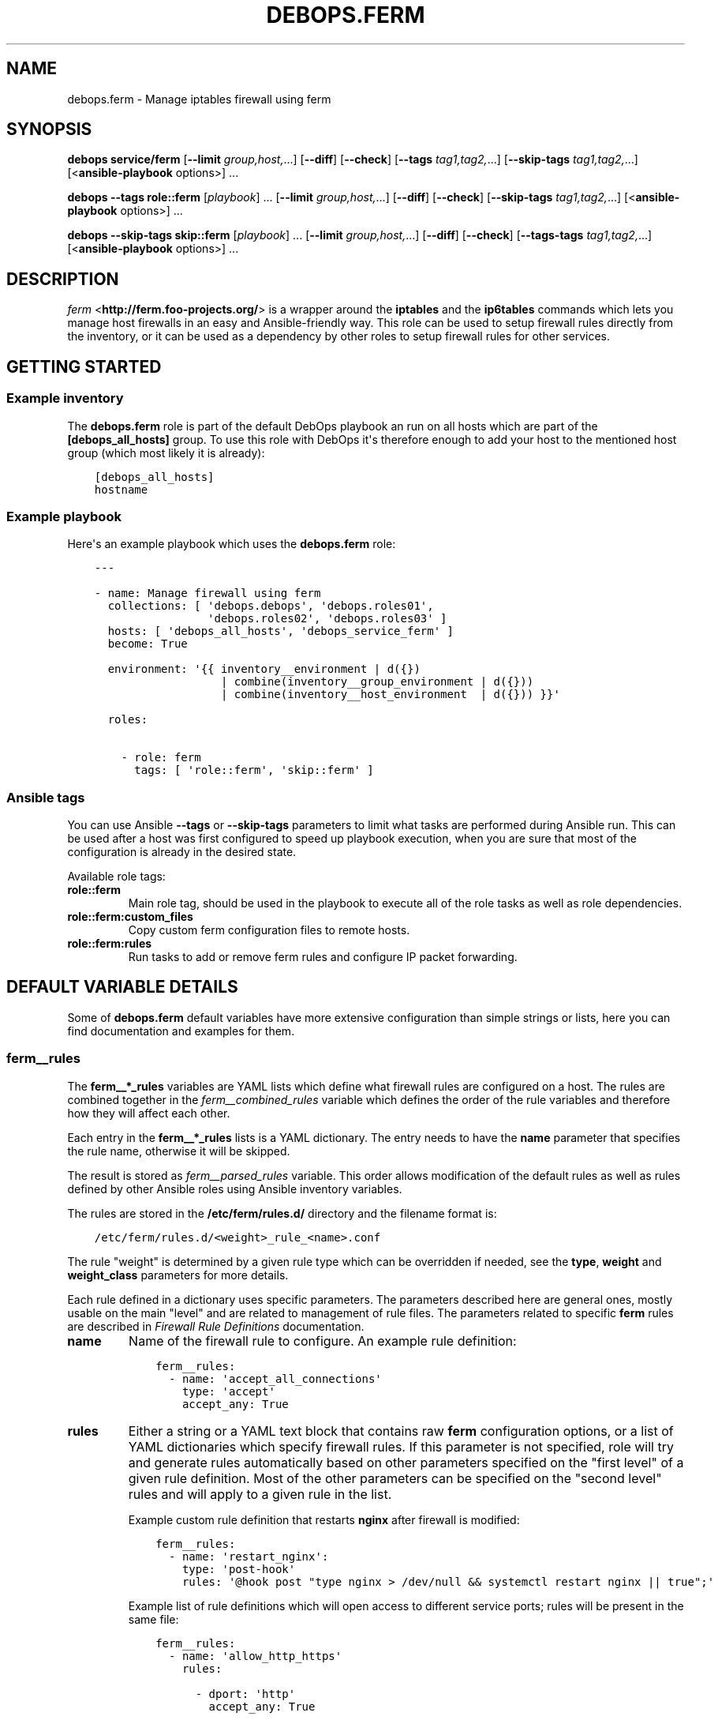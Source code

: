 .\" Man page generated from reStructuredText.
.
.
.nr rst2man-indent-level 0
.
.de1 rstReportMargin
\\$1 \\n[an-margin]
level \\n[rst2man-indent-level]
level margin: \\n[rst2man-indent\\n[rst2man-indent-level]]
-
\\n[rst2man-indent0]
\\n[rst2man-indent1]
\\n[rst2man-indent2]
..
.de1 INDENT
.\" .rstReportMargin pre:
. RS \\$1
. nr rst2man-indent\\n[rst2man-indent-level] \\n[an-margin]
. nr rst2man-indent-level +1
.\" .rstReportMargin post:
..
.de UNINDENT
. RE
.\" indent \\n[an-margin]
.\" old: \\n[rst2man-indent\\n[rst2man-indent-level]]
.nr rst2man-indent-level -1
.\" new: \\n[rst2man-indent\\n[rst2man-indent-level]]
.in \\n[rst2man-indent\\n[rst2man-indent-level]]u
..
.TH "DEBOPS.FERM" "5" "Nov 29, 2023" "v2.2.11" "DebOps"
.SH NAME
debops.ferm \- Manage iptables firewall using ferm
.SH SYNOPSIS
.sp
\fBdebops service/ferm\fP [\fB\-\-limit\fP \fIgroup,host,\fP\&...] [\fB\-\-diff\fP] [\fB\-\-check\fP] [\fB\-\-tags\fP \fItag1,tag2,\fP\&...] [\fB\-\-skip\-tags\fP \fItag1,tag2,\fP\&...] [<\fBansible\-playbook\fP options>] ...
.sp
\fBdebops\fP \fB\-\-tags\fP \fBrole::ferm\fP [\fIplaybook\fP] ... [\fB\-\-limit\fP \fIgroup,host,\fP\&...] [\fB\-\-diff\fP] [\fB\-\-check\fP] [\fB\-\-skip\-tags\fP \fItag1,tag2,\fP\&...] [<\fBansible\-playbook\fP options>] ...
.sp
\fBdebops\fP \fB\-\-skip\-tags\fP \fBskip::ferm\fP [\fIplaybook\fP] ... [\fB\-\-limit\fP \fIgroup,host,\fP\&...] [\fB\-\-diff\fP] [\fB\-\-check\fP] [\fB\-\-tags\-tags\fP \fItag1,tag2,\fP\&...] [<\fBansible\-playbook\fP options>] ...
.SH DESCRIPTION
.sp
\fI\%ferm\fP <\fBhttp://ferm.foo-projects.org/\fP> is a wrapper around the \fBiptables\fP and the \fBip6tables\fP commands which lets
you manage host firewalls in an easy and Ansible\-friendly way. This role can
be used to setup firewall rules directly from the inventory, or it can be used
as a dependency by other roles to setup firewall rules for other services.
.SH GETTING STARTED
.SS Example inventory
.sp
The \fBdebops.ferm\fP role is part of the default DebOps playbook an run on
all hosts which are part of the \fB[debops_all_hosts]\fP group. To use this
role with DebOps it\(aqs therefore enough to add your host to the mentioned
host group (which most likely it is already):
.INDENT 0.0
.INDENT 3.5
.sp
.nf
.ft C
[debops_all_hosts]
hostname
.ft P
.fi
.UNINDENT
.UNINDENT
.SS Example playbook
.sp
Here\(aqs an example playbook which uses the \fBdebops.ferm\fP role:
.INDENT 0.0
.INDENT 3.5
.sp
.nf
.ft C
\-\-\-

\- name: Manage firewall using ferm
  collections: [ \(aqdebops.debops\(aq, \(aqdebops.roles01\(aq,
                 \(aqdebops.roles02\(aq, \(aqdebops.roles03\(aq ]
  hosts: [ \(aqdebops_all_hosts\(aq, \(aqdebops_service_ferm\(aq ]
  become: True

  environment: \(aq{{ inventory__environment | d({})
                   | combine(inventory__group_environment | d({}))
                   | combine(inventory__host_environment  | d({})) }}\(aq

  roles:

    \- role: ferm
      tags: [ \(aqrole::ferm\(aq, \(aqskip::ferm\(aq ]

.ft P
.fi
.UNINDENT
.UNINDENT
.SS Ansible tags
.sp
You can use Ansible \fB\-\-tags\fP or \fB\-\-skip\-tags\fP parameters to limit what
tasks are performed during Ansible run. This can be used after a host was first
configured to speed up playbook execution, when you are sure that most of the
configuration is already in the desired state.
.sp
Available role tags:
.INDENT 0.0
.TP
.B \fBrole::ferm\fP
Main role tag, should be used in the playbook to execute all of the role
tasks as well as role dependencies.
.TP
.B \fBrole::ferm:custom_files\fP
Copy custom ferm configuration files to remote hosts.
.TP
.B \fBrole::ferm:rules\fP
Run tasks to add or remove ferm rules and configure IP packet forwarding.
.UNINDENT
.SH DEFAULT VARIABLE DETAILS
.sp
Some of \fBdebops.ferm\fP default variables have more extensive configuration
than simple strings or lists, here you can find documentation and examples for
them.
.SS ferm__rules
.sp
The \fBferm__*_rules\fP variables are YAML lists which define what
firewall rules are configured on a host. The rules are combined together in the
\fI\%ferm__combined_rules\fP variable which defines the order of the rule
variables and therefore how they will affect each other.
.sp
Each entry in the \fBferm__*_rules\fP lists is a YAML dictionary. The entry needs
to have the \fBname\fP parameter that specifies the rule name, otherwise it will
be skipped.
.sp
The result is stored as \fI\%ferm__parsed_rules\fP variable. This order
allows modification of the default rules as well as rules defined by other
Ansible roles using Ansible inventory variables.
.sp
The rules are stored in the \fB/etc/ferm/rules.d/\fP directory and
the filename format is:
.INDENT 0.0
.INDENT 3.5
.sp
.nf
.ft C
/etc/ferm/rules.d/<weight>_rule_<name>.conf
.ft P
.fi
.UNINDENT
.UNINDENT
.sp
The rule \(dqweight\(dq is determined by a given rule type which can be overridden if
needed, see the \fBtype\fP, \fBweight\fP and \fBweight_class\fP parameters for more
details.
.sp
Each rule defined in a dictionary uses specific parameters. The parameters
described here are general ones, mostly usable on the main \(dqlevel\(dq and are
related to management of rule files. The parameters related to specific
\fBferm\fP rules are described in \fI\%Firewall Rule Definitions\fP
documentation.
.INDENT 0.0
.TP
.B \fBname\fP
Name of the firewall rule to configure. An example rule definition:
.INDENT 7.0
.INDENT 3.5
.sp
.nf
.ft C
ferm__rules:
  \- name: \(aqaccept_all_connections\(aq
    type: \(aqaccept\(aq
    accept_any: True
.ft P
.fi
.UNINDENT
.UNINDENT
.TP
.B \fBrules\fP
Either a string or a YAML text block that contains raw \fBferm\fP
configuration options, or a list of YAML dictionaries which specify firewall
rules. If this parameter is not specified, role will try and generate rules
automatically based on other parameters specified on the \(dqfirst level\(dq of
a given rule definition. Most of the other parameters can be specified on the
\(dqsecond level\(dq rules and will apply to a given rule in the list.
.sp
Example custom rule definition that restarts \fBnginx\fP after firewall
is modified:
.INDENT 7.0
.INDENT 3.5
.sp
.nf
.ft C
ferm__rules:
  \- name: \(aqrestart_nginx\(aq:
    type: \(aqpost\-hook\(aq
    rules: \(aq@hook post \(dqtype nginx > /dev/null && systemctl restart nginx || true\(dq;\(aq
.ft P
.fi
.UNINDENT
.UNINDENT
.sp
Example list of rule definitions which will open access to different service
ports; rules will be present in the same file:
.INDENT 7.0
.INDENT 3.5
.sp
.nf
.ft C
ferm__rules:
  \- name: \(aqallow_http_https\(aq
    rules:

      \- dport: \(aqhttp\(aq
        accept_any: True

      \- dport: \(aqhttps\(aq
        accept_any: True
.ft P
.fi
.UNINDENT
.UNINDENT
.TP
.B \fBrule_state\fP
Optional. Specify the state of the firewall rule file, or one of the
rules included in that file. Supported states:
.INDENT 7.0
.IP \(bu 2
\fBpresent\fP: default. The rule file will be created if it doesn\(aqt exist,
a rule will be present in the file.
.IP \(bu 2
\fBabsent\fP: The rule file will be removed, a rule in the file will not be
generated.
.IP \(bu 2
\fBignore\fP: the role will not change the current state of the configuration
file. This value does not have an effect on the rules inside the file.
.UNINDENT
.TP
.B \fBcomment\fP
Optional. Add a comment in the rule configuration file, either as a string or
as a YAML text block.
.TP
.B \fBtemplate\fP
Optional. Name of the template to use to generate the firewall rule file.
Currently only one template is available, \fBrule\fP so this option is not
useful yet.
.TP
.B \fBtype\fP
Optional. Specify the rule type as a name, for example \fBaccept\fP or
\fBreject\fP\&. Different rule types can use different rule parameters, the rule
type also affects the \(dqweight\(dq used to order the configuration files. Weight
of the different rules is specified in the \fI\%ferm__default_weight_map\fP
variable and can be overridden using the \fI\%ferm__weight_map\fP variable.
.sp
List of known rule types can be found in the \fI\%Firewall Rule Definitions\fP
documentation.
.TP
.B \fBweight_class\fP
Optional. Override the rule type with another type, to change the sort order
of the configuration files. This parameter does not affect the
\fBferm\fP configuration template, only the resulting filename.
.TP
.B \fBweight\fP
Optional. Additional positive or negative number (for example \fB2\fP or
\fB\-2\fP) which will be added to the rule weight affecting the file sorting
order.
.UNINDENT
.SS ferm_input_list
.sp
This is a set of legacy \fBdebops.ferm\fP variables, kept to allow older roles to
be usable with new variables. You should use the \fBferm__*_rules\fP variables
instead in new configuration, the legacy variables will be removed at some
point.
.sp
List of ferm INPUT rules that should be present or absent in the firewall rule
set. The same format is also used for \fI\%ferm_input_group_list\fP,
\fI\%ferm_input_host_list\fP and \fI\%ferm_input_dependent_list\fP\&. Each rule is
defined as a YAML dict with the following keys:
.INDENT 0.0
.TP
.B \fBtype\fP
Name of template file to use, required. Format: \fB<type>.conf.j2\fP
.TP
.B \fBdport\fP
List of destination ports to manage, required.
.TP
.B \fBname\fP
Optional. Custom name used in the generated rule filename
.TP
.B \fBweight\fP
Optional. Helps with file sorting in rule directory
.TP
.B \fBfilename\fP
Optional. Custom filename instead of a generated one
.TP
.B \fBrule_state\fP
Optional. State of the rule. Defaults to \fBpresent\fP\&. Possible values:
\fBpresent\fP or \fBabsent\fP
.UNINDENT
.sp
Depending on the chosen type, many additional variables are supported. Please
check the template files located in the \fBtemplates/etc/ferm/ferm.d\fP
directory.
.SH FIREWALL RULE DEFINITIONS
.sp
Firewall configuration in \fBdebops.ferm\fP is done through a flexible
definition of rules. There are a number of variables which are used to
reference a set of default rules and can be extended by user defined
rules. Here a description of the involved configurations should be given
so that everyone can customize the ruleset according to individual
requirements.
.SS Default rules
.sp
By default \fBdebops.ferm\fP configures a number of rules as soon as a
host is part of the \fB[debops_all_hosts]\fP Ansible host group. The rules
created by default are defined in \fBdefaults/main.yml\fP and activated by
being listed in \fI\%ferm__default_rules\fP\&. They consist of basic rules for
setting the \fBiptables\fP default policies, restricting extensive connection
attempts, logging and more.
.sp
In case a firewall is not required or preferred this behaviour can be
disabled by setting \fI\%ferm__enabled\fP to \fBFalse\fP in the inventory.
.SS Custom rules
.sp
A custom rule can be enabled by adding a rule definition to one of the
predefined rule lists (\fI\%ferm__rules\fP, \fI\%ferm__group_rules\fP,
\fI\%ferm__host_rules\fP or \fI\%ferm__dependent_rules\fP) in the Ansible
inventory. Each rule has to be defined as a YAML dict using some of
the following keys:
.INDENT 0.0
.TP
.B \fBdomain\fP
Optional. \fBiptables\fP domain used for the firewall rule. Possible values:
\fBip\fP, \fBip6\fP\&. Defaults to \fI\%ferm__domains\fP\&.
.TP
.B \fBtable\fP
Optional. \fBiptables\fP table to which the rule is added or from which it
is removed. Defaults to \fBfilter\fP\&.
.TP
.B \fBchain\fP
Optional. \fBiptables\fP chain to which the rule is added or from which it
is removed. Defaults to \fBINPUT\fP\&.
.TP
.B \fBby_role\fP
Optional. Name of the Ansible role in the format \fBROLE_OWNER.ROLE_NAME\fP
which is responsable for the rule. This will be included as a comment in the
generated rule file.
.UNINDENT
.sp
Depending on the chosen type, many additional variables are supported.
Please check the individual rule type description below.
.SS Rule types
.sp
There exist a number of predefined rule types for generating firewall rules
through \fBferm\fP\&. Following a list of the available rule types which can
be used to create custom rules.
.SS The \(aqaccept\(aq type
.sp
This rule type can be used to create rules that match interfaces, ports, remote
IP addresses/subnets and can accept the packets, reject, or redirect to
a different chain. The following type\-specific YAML keys are supported:
.INDENT 0.0
.TP
.B \fBaccept_any\fP
Optional. Match all source addresses by default. Possible values: \fBTrue\fP
or \fBFalse\fP\&. Defaults to \fBTrue\fP\&. If this option is set to \fBFalse\fP and
\fBitem.target\fP is set to \fBREJECT\fP all traffic is blocked by default.
As soon as \fBitem.saddr\fP is not empty, this configuration doesn\(aqt matter
anymore.
.TP
.B \fBdaddr\fP
Optional. List of destination IP addresses or networks to which the
rule is applied.
.TP
.B \fBdport\fP
Optional. List of destination ports to which the rule is applied.
.TP
.B \fBinclude\fP
Optional. Custom \fBferm\fP configuration file to include.
See \fI\%ferm include\fP <\fBhttp://ferm.foo-projects.org/download/2.1/ferm.html#includes\fP> for more details.
.TP
.B \fBinterface\fP
Optional. List of network interfaces for incoming packets to which the
rule is applied.
.TP
.B \fBinterface_present\fP
Optional. Same as \fBitem.interface\fP but first check if specified network
interfaces exists before adding the firewall rules.
.TP
.B \fBmultiport\fP
Optional. Use \fBiptables multiport\fP extension. Possible values: \fBTrue\fP
or \fBFalse\fP\&. Defaults to \fBFalse\fP\&.
.TP
.B \fBouterface\fP
Optional. List of network interfaces for outgoing packets to which the
rule is applied.
.TP
.B \fBouterface_present\fP
Optional. Same as \fBitem.outerface\fP but first check if specified network
interface exists before adding the firewall rule.
.TP
.B \fBprotocol\fP
Optional. Network protocol to which the rule is applied.
.TP
.B \fBprotocol_syn\fP
Optional. Match TCP packet with only the SYN flag set. Possible values
\fBTrue\fP or \fBFalse\fP\&. If set to \fBFalse\fP it will match all other packets
except the ones with only the SYN flag set. Defaults to unset.
.TP
.B \fBrealgoto\fP
Optional. After packet match jump to custom chain. See \fI\%ferm realgoto\fP <\fBhttp://ferm.foo-projects.org/download/2.1/ferm.html#realgoto_custom_chain_name\fP> for
more details.
.TP
.B \fBreject_with\fP
Optional. Define reject message being sent when the rule \fBitem.target\fP is
set to \fBREJECT\fP\&. Defaults to \fBicmp\-admin\-prohibited\fP\&.
.TP
.B \fBsaddr\fP
Optional. List of source IP addresses or networks to which this rule is
applied.
.TP
.B \fBsport\fP
Optional. List of source ports to which the rule is applied.
.TP
.B \fBstate\fP
Optional. Connection state which should be matched. Possible values:
\fBINVALID\fP, \fBESTABLISHED\fP, \fBNEW\fP, \fBRELATED\fP, \fBUNTRACKED\fP or
comma\-separated combination thereof.
.TP
.B \fBsubchain\fP
Optional. Subchain name. If more than 3 addresses are listed in
\fBtarget.saddr\fP move resulting \fBiptables\fP rules into a separate subchain
with the given name. See \fI\%ferm subchain\fP <\fBhttp://ferm.foo-projects.org/download/2.1/ferm.html#_subchain\fP> for more details.
.TP
.B \fBtarget\fP
Optional. \fBiptables\fP jump target. Possible values: \fBACCEPT\fP, \fBDROP\fP,
\fBREJECT\fP, \fBRETURN\fP, \fBNOP\fP or a custom target. Defaults to \fBACCEPT\fP\&.
.UNINDENT
.SS The \(aqansible_controller\(aq type
.sp
Similar to the \fBaccept\fP type but defaults to the SSH target port and sets the
source address to the host running Ansible if not overwritten through the
\fBitem.ansible_controllers\fP key. The following type\-specific YAML keys are
supported:
.INDENT 0.0
.TP
.B \fBansible_controllers\fP
Optional. List of source IP address which are added to \fBitem.saddr\fP\&.
Overwrites auto\-detection of the Ansible controller address.
.TP
.B \fBdaddr\fP
Optional. List of destination IP addresses or networks to which the rule
is applied.
.TP
.B \fBdport\fP
Optional. List of destination ports to which the rule is applied. Defaults
to \fBssh\fP\&.
.TP
.B \fBinclude\fP
Optional. Custom ferm configuration file to include. See \fI\%ferm include\fP <\fBhttp://ferm.foo-projects.org/download/2.1/ferm.html#includes\fP>
for more details.
.TP
.B \fBinterface\fP
Optional. List of network interfaces for incoming packets to which the
rule is applied.
.TP
.B \fBmultiport\fP
Optional. Use \fI\%iptables multiport\fP <\fBhttp://ipset.netfilter.org/iptables-extensions.man.html#lbBM\fP> extension. Possible values: \fBTrue\fP
or \fBFalse\fP\&. Defaults to \fBFalse\fP\&.
.TP
.B \fBouterface\fP
Optional. List of network interfaces for outgoing packets to which the
rule is applied.
.TP
.B \fBprotocol\fP
Optional. Network protocol to which the rule is applied. Defaults to \fBtcp\fP\&.
.TP
.B \fBprotocol_syn\fP
Optional. Match TCP packet with only the SYN flag set. Possible values
\fBTrue\fP or \fBFalse\fP\&. If set to \fBFalse\fP it will match all other packets
except the ones with only the SYN flag set. Defaults to unset.
.TP
.B \fBrealgoto\fP
Optional. After packet match jump to custom chain. See \fI\%ferm realgoto\fP <\fBhttp://ferm.foo-projects.org/download/2.1/ferm.html#realgoto_custom_chain_name\fP> for
more details.
.TP
.B \fBreject_with\fP
Optional. Define reject message being sent when the rule \fBitem.target\fP is
set to \fBREJECT\fP\&. Defaults to \fBicmp\-admin\-prohibited\fP\&.
.TP
.B \fBsaddr\fP
Optional. List of source IP addresses or networks to which this rule is
applied.
.TP
.B \fBsport\fP
Optional. List of source ports to which the rule is applied.
.TP
.B \fBstate\fP
Optional. Connection state which should be matched. Possible values:
\fBINVALID\fP, \fBESTABLISHED\fP, \fBNEW\fP, \fBRELATED\fP, \fBUNTRACKED\fP or
comma\-separated combination thereof.
.TP
.B \fBsubchain\fP
Optional. Subchain name. If more than 3 addresses are listed in
\fBtarget.saddr\fP move resulting \fBiptables\fP rules into a separate subchain
with the given name. See \fI\%ferm subchain\fP <\fBhttp://ferm.foo-projects.org/download/2.1/ferm.html#_subchain\fP> for more details.
.TP
.B \fBtarget\fP
Optional. \fBiptables\fP jump target. Possible values: \fBACCEPT\fP, \fBDROP\fP,
\fBREJECT\fP, \fBRETURN\fP, \fBNOP\fP or a custom target. Defaults to \fBACCEPT\fP\&.
.UNINDENT
.SS The \(aqconnection_tracking\(aq type
.sp
This type is used to enable connection tracking using the \fI\%iptables conntrack\fP <\fBhttp://ipset.netfilter.org/iptables-extensions.man.html#lbAO\fP>
or \fI\%iptables state\fP <\fBhttp://ipset.netfilter.org/iptables-extensions.man.html#lbCC\fP> extension. The following type\-specific YAML keys are
supported:
.INDENT 0.0
.TP
.B \fBtracking_active_target\fP
Optional. \fBiptables\fP jump target for valid connections. Defaults to
\fBACCEPT\fP\&.
.TP
.B \fBtracking_invalid_target\fP
Optional. \fBiptables\fP jump target for invalid connections. Defaults to
\fBDROP\fP\&.
.TP
.B \fBtracking_module\fP
Optional. \fBiptables\fP module used for connection tracking. Possible values:
\fBstate\fP or \fBconntrack\fP\&. Defaults to \fBconntrack\fP\&.
.TP
.B \fBinterface\fP
Optional. List of network interfaces for incoming packets to which the rule
is applied.
.TP
.B \fBouterface\fP
Optional. List of network interfaces for outgoing packets to which the rule
is applied.
.TP
.B \fBinterface_not\fP
Optional. List of network interfaces for incoming packets which are excluded
from the rule.
.TP
.B \fBouterface_not\fP
Optional. List of network interfaces for outgoing packets which are excluded
from the rule.
.UNINDENT
.SS The \(aqcustom\(aq type
.sp
The type used to define custom \fBferm\fP rules. The following additional
YAML keys are supported:
.INDENT 0.0
.TP
.B \fBrules\fP
ferm rule definition, required.
.TP
.B \fBby_role\fP
Optional. Add comment to generated ferm rule definition file that rule is
defined in the given Ansible role.
.UNINDENT
.sp
This template is used among others in a \fI\%debops.libvirtd\fP custom ferm rule.
.SS The \(aqdefault_policy\(aq type
.sp
This type is used to define \fBiptables\fP default policies. The following
type\-specific YAML keys are supported:
.INDENT 0.0
.TP
.B \fBpolicy\fP
\fBiptables\fP chain policy, required.
.UNINDENT
.SS The \(aqdmz\(aq type
.sp
This type can be used to enable connection forwarding to another host. If
\fBitem.port\fP is not specified, all traffic is forwarded. The following
type\-specific YAML keys are supported:
.INDENT 0.0
.TP
.B \fBmultiport\fP
Optional. Use \fI\%iptables multiport\fP <\fBhttp://ipset.netfilter.org/iptables-extensions.man.html#lbBM\fP> extension. Possible values: \fBTrue\fP
or \fBFalse\fP\&. Defaults to \fBFalse\fP\&.
.TP
.B \fBinterface\fP
Optional. List of public network interfaces which accept connections.
At least one of \fBinterface\fP or \fBpublic_ip\fP is required.
.TP
.B \fBpublic_ip\fP
Optional. IPv4 address on the public network which accepts connections.
At least one of \fBinterface\fP or \fBpublic_ip\fP is required. Only 1 IP address
should be used at a time.
.TP
.B \fBprivate_ip\fP
IPv4 address of the host on the internal network, required. Only 1 IP address
should be used at a time.
.TP
.B \fBprotocol(s)\fP
Optional. List of protocols to forward. Defaults to \fBtcp\fP\&.
.TP
.B \fBport(s)\fP
Optional. List of ports to forward.
.TP
.B \fBdport\fP
Optional. Destination port to forward to. Only needs to be specified if
internal destination port is different from the original destination port.
.TP
.B \fBsnat_ip\fP
Optional. IP address for source address translation. If set the source IP is
rewritten to this address. This is typically the IP address of the firewall
host on the internal network. This is useful if traffic from the \fBprivate_ip\fP
would otherwise not be routed back to the firewall host.
.UNINDENT
.SS The \(aqhashlimit\(aq type
.sp
This type is used to define rate limit rules using the \fI\%iptables hashlimit\fP <\fBhttp://ipset.netfilter.org/iptables-extensions.man.html#lbAY\fP>
extension. The following type\-specific YAML keys are supported:
.INDENT 0.0
.TP
.B \fBdaddr\fP
Optional. List of destination IP addresses or networks to which the
rule is applied.
.TP
.B \fBdport\fP
Optional. List of destination ports to which the rule is applied.
.TP
.B \fBhashlimit_burst\fP
Optional. Number of packets to match within the expiration time. Defaults
to \fB5\fP\&.
.TP
.B \fBhashlimit_expire\fP
Optional. Expiration time of hash entries in seconds. Defaults to \fB1.8\fP\&.
.TP
.B \fBhashlimit_target\fP
Optional. Jump target used when packet matches the \fBhashlimit\fP rule which
means that the rate limit is not reached yet. Defaults to \fBRETURN\fP\&.
.TP
.B \fBhashlimit_mode\fP
Optional. Options to take into consideration when associating packet
streams. Possible values: \fBsrcip\fP, \fBsrcport\fP, \fBdstip\fP, \fBdstport\fP
or a comma\-separated list thereof. Defaults to \fBsrcip\fP\&.
.TP
.B \fBinterface\fP
Optional. List of network interfaces for incoming packets to which the
rule is applied.
.TP
.B \fBinterface_present\fP
Optional. Same as \fBitem.interface\fP but first check if specified network
interfaces exists before adding the firewall rules.
.TP
.B \fBouterface\fP
Optional. List of network interfaces for outgoing packets to which the
rule is applied.
.TP
.B \fBouterface_present\fP
Optional. Same as \fBitem.outerface\fP but first check if specified network
interface exists before adding the firewall rule.
.TP
.B \fBinclude\fP
Optional. Custom ferm configuration file to include. See \fI\%ferm include\fP <\fBhttp://ferm.foo-projects.org/download/2.1/ferm.html#includes\fP> for
more details.
.TP
.B \fBlog\fP
Optional. Write rate limit hits to syslog. Possible values: \fBTrue\fP and
\fBFalse\fP\&. Defaults to \fBTrue\fP\&.
.TP
.B \fBprotocol\fP
Optional. Network protocol to which the rule is applied.
.TP
.B \fBprotocol_syn\fP
Optional. Match TCP packet with only the SYN flag set. Possible values
\fBTrue\fP or \fBFalse\fP\&. If set to \fBFalse\fP it will match all other packets
except the ones with only the SYN flag set. Defaults to unset.
.TP
.B \fBreject_with\fP
Optional. Define reject message being sent when the rule \fBitem.target\fP is
set to \fBREJECT\fP\&. Defaults to \fBicmp\-admin\-prohibited\fP\&.
.TP
.B \fBstate\fP
Optional. Connection state which should be matched. Possible values:
\fBINVALID\fP, \fBESTABLISHED\fP, \fBNEW\fP, \fBRELATED\fP, \fBUNTRACKED\fP or
comma\-separated combination thereof.
.TP
.B \fBsubchain\fP
Optional. Subchain name. Move resulting \fBiptables\fP rules into a
separate subchain with the given name. See \fI\%ferm subchain\fP <\fBhttp://ferm.foo-projects.org/download/2.1/ferm.html#_subchain\fP> for more
details.
.TP
.B \fBtarget\fP
Optional. \fBiptables\fP jump target in case the rate limit is reached.
Defaults to \fBREJECT\fP\&.
.UNINDENT
.SS The \(aqinclude\(aq type
.sp
This type can be used to include custom \fBferm\fP configuration files.
The following type\-specific YAML keys are supported:
.INDENT 0.0
.TP
.B \fBinclude\fP
Optional. Custom ferm configuration file to include. See
\fI\%ferm include\fP <\fBhttp://ferm.foo-projects.org/download/2.1/ferm.html#includes\fP> for more details.
.UNINDENT
.SS The \(aqlog\(aq type
.sp
This type can be used to specify logging rules using the \fI\%iptables log\fP <\fBhttp://ipset.netfilter.org/iptables-extensions.man.html#lbDD\fP>
extension. The following type\-specific YAML keys are supported:
.INDENT 0.0
.TP
.B \fBinclude\fP
Optional. Custom \fBferm\fP configuration file to include. See
\fI\%ferm include\fP <\fBhttp://ferm.foo-projects.org/download/2.1/ferm.html#includes\fP> for more details.
.TP
.B \fBlog_burst\fP
Optional. Burst limit of packets being logged. Defaults to
\fI\%ferm__log_burst\fP\&.
.TP
.B \fBlog_ip_options\fP
Optional. Log IP options of packet. Possible values: \fBTrue\fP or \fBFalse\fP\&.
Defaults to \fBTrue\fP\&.
.TP
.B \fBlog_level\fP
Optional. Log level for firewall messages. Possible values are: \fBemerg\fP,
\fBalert\fP, \fBcrit\fP, \fBerror\fP, \fBwarning\fP, \fBnotice\fP, \fBinfo\fP or
\fBdebug\fP\&. Defaults to \fBwarning\fP\&.
.TP
.B \fBlog_limit\fP
Optional. Rate limit of packets being logged. Defaults to
\fI\%ferm__log_limit\fP\&.
.TP
.B \fBlog_prefix\fP
Optional. Prefix (up to 29 characters) for firewall log messages. Defaults
to \fBiptables\-log:\fP
.TP
.B \fBlog_target\fP
Optional. Select how \fBiptables\fP performs logging. Possible values:
\fBLOG\fP, \fBULOG\fP, \fBNFLOG\fP\&. Defaults to \fBLOG\fP\&.
.TP
.B \fBlog_tcp_options\fP
Optional. Log TCP options of packet. Possible values: \fBTrue\fP or \fBFalse\fP\&.
Defaults to \fBFalse\fP\&.
.TP
.B \fBlog_tcp_sequence\fP
Optional. Log TCP sequence of packet. Possible values: \fBTrue\fP or
\fBFalse\fP\&. Defaults to \fBFalse\fP\&.
.TP
.B \fBrealgoto\fP
Optional. After packet match jump to custom chain. See \fI\%ferm realgoto\fP <\fBhttp://ferm.foo-projects.org/download/2.1/ferm.html#realgoto_custom_chain_name\fP> for
more details.
.TP
.B \fBreject_with\fP
Optional. Define reject message being sent when the rule \fBitem.target\fP is
set to \fBREJECT\fP\&. Defaults to \fBicmp\-admin\-prohibited\fP\&.
.TP
.B \fBtarget\fP
Optional. \fBiptables\fP jump target for logged packets.
.UNINDENT
.SS The \(aqrecent\(aq type
.sp
This type can be used to track connections and respond accordingly by using the
\fI\%iptables recent\fP <\fBhttp://ipset.netfilter.org/iptables-extensions.man.html#lbBW\fP> extension. The following type\-specific YAML keys are
supported:
.INDENT 0.0
.TP
.B \fBdport\fP
Optional. List of destination ports to which the rule is applied.
.TP
.B \fBinclude\fP
Optional. Custom ferm configuration file to include. See
\fI\%ferm include\fP <\fBhttp://ferm.foo-projects.org/download/2.1/ferm.html#includes\fP> for more details.
.TP
.B \fBmultiport\fP
Optional. Use \fI\%iptables multiport\fP <\fBhttp://ipset.netfilter.org/iptables-extensions.man.html#lbBM\fP> extension. Possible values: \fBTrue\fP
or \fBFalse\fP\&. Defaults to \fBFalse\fP\&.
.TP
.B \fBprotocol\fP
Optional. Network protocol to which the rule is applied.
.TP
.B \fBprotocol_syn\fP
Optional. Match TCP packet with only the SYN flag set. Possible values
\fBTrue\fP or \fBFalse\fP\&. If set to \fBFalse\fP it will match all other packets
except the ones with only the SYN flag set. Defaults to unset.
.TP
.B \fBrecent_hitcount\fP
Optional. Must be used in combination with \fBitem.recent_update\fP\&. Match
if address is in the list and at least the given number of packets were
received so far.
.TP
.B \fBrecent_log\fP
Optional. Log packets matching the rule. Possible values: \fBTrue\fP or
\fBFalse\fP\&. Defaults to \fI\%ferm__log\fP\&. If this is set to \fBTrue\fP
\fI\%ferm__log\fP must be enabled too for the packet to be logged.
.TP
.B \fBrecent_name\fP
Optional. Name of the list. Defaults to \fBDEFAULT\fP\&.
.TP
.B \fBrecent_remove\fP
Optional. Remove address from the list. Possible values: \fBTrue\fP or
\fBFalse\fP\&. Defaults to \fBFalse\fP\&. Mutually exclusive with
\fBitem.recent_update\fP\&.
.TP
.B \fBrecent_seconds\fP
Optional. Must be used in combination with \fBitem.recent_update\fP\&. Match
if address is in the list and was last seen within the given number of
seconds.
.TP
.B \fBrecent_set_name\fP
Optional. Add the source address of a matching packet to the given list. This
must correspond with \fBitem.recent_name\fP of a second rule which would
potentially act on the packet, e. g. reject it.
.TP
.B \fBrecent_target\fP
Optional. \fBiptables\fP jump target when packet has hit the recent list.
Possible values: \fBACCEPT\fP, \fBDROP\fP, \fBREJECT\fP, \fBRETURN\fP, \fBNOP\fP or
a custom target. Defaults to \fBNOP\fP\&.
.TP
.B \fBrecent_update\fP
Optional. Update \(dqlast\-seen\(dq timestamp.  Possible values: \fBTrue\fP or
\fBFalse\fP\&. Defaults to \fBFalse\fP\&. Mutually exclusive with
\fBitem.recent_remove\fP\&.
.TP
.B \fBreject_with\fP
Optional. Define reject message being sent when the rule \fBitem.target\fP is
set to \fBREJECT\fP\&. Defaults to \fBicmp\-admin\-prohibited\fP\&.
.TP
.B \fBstate\fP
Optional. Connection state which should be matched. Possible values:
\fBINVALID\fP, \fBESTABLISHED\fP, \fBNEW\fP, \fBRELATED\fP, \fBUNTRACKED\fP or
comma\-separated combination thereof.
.TP
.B \fBsubchain\fP
Optional. Subchain name. Move resulting \fBiptables\fP rules into a
separate subchain with the name given. See \fI\%ferm subchain\fP <\fBhttp://ferm.foo-projects.org/download/2.1/ferm.html#_subchain\fP> for more
details.
.UNINDENT
.sp
When using the \fBrecent\fP type make sure to always define two
rules:
.INDENT 0.0
.IP \(bu 2
One for matching the packet against the address list using the
\fBitem.recent_update\fP feature. If this filter matches you likely want
to set the \fBitem.recent_target\fP to \fBDROP\fP or \fBREJECT\fP\&.
.IP \(bu 2
To clear the source address from the list again in case the connection
restrictions are not met, add a second role using \fBitem.recent_remove\fP\&.
.UNINDENT
.SS The \(aqreject\(aq type
.sp
This type is used to reject all traffic. It can be added for example as a final
rule in a custom chain.
.SS Legacy rules
.sp
Legacy rules are the (old) deprecated way to configure firewall rules
using a simpler less flexible syntax than described above. As support
for these is likely going to be removed in the future, they shouldn\(aqt be
used anymore.
.sp
Support for legacy rules is still enabled by default. However, they are
stored in a separate \fBiptables\fP INPUT chain called
\fBdebops\-legacy\-input\-rules\fP\&. In case you haven\(aqt defined any legacy
rules and none of the DebOps roles you are using are still depending
on it, disable support completely by setting \fI\%ferm__include_legacy\fP
to \fBFalse\fP which will avoid the additional chain from being created.
.sp
If you\(aqre not sure if you still have legacy rules defined, look for
variable names with only on \(aq_\(aq after the \fBferm\fP prefix (e. g.
\fI\%ferm_input_list\fP and \fI\%ferm_input_dependent_list\fP).
.SH GUIDES AND EXAMPLES
.SS Configuring an Internet Gateway
.sp
An Internet gateway is a host which is managing the access of a private
(internal) network to the (external) Internet. When running Linux as a gateway
host the correct setup of the required iptables rules is crucial. While there
exist dedicated Linux distributions for this task such as OpenWRT or IPFire,
it\(aqs also possible to use a regular Debian GNU/Linux system and configure it
through DebOps. Here a short overview about the basic steps for a simple
gateway configuration is given.
.sp
The gateway host should have at least two network interfaces connected to the
respective networks. In this guide the interface named \fBeth0\fP will be used
as external untrusted interface and \fBeth1\fP will be used as internal trusted
interface.
.sp
To follow this guide you should be familiar with DebOps and the way to configure
related Ansible variables. If you\(aqre not, you may first want to read the
\fI\%Getting Started guide\fP\&.
.SS Packet Forwarding
.sp
The configuration of packet forwarding is done on a per\-interface basis. You
can use the \fI\%debops.ferm\fP and \fI\%debops.ifupdown\fP Ansible roles to
configure the respective firewall rules and kernel parameters, or use the
\fI\%debops.ifupdown\fP role to configure network interfaces, which will include
packet forwarding rules when necessary, for example for all bridge interfaces.
.sp
In case every connection traversing the network boundaries should be
explicitly defined, set an empty rule list here:
.INDENT 0.0
.INDENT 3.5
.sp
.nf
.ft C
ferm__rules_forward: []
.ft P
.fi
.UNINDENT
.UNINDENT
.sp
On the other hand it might be useful to start with a less restrictive
forwarding rule list which allows all outgoing traffic:
.INDENT 0.0
.INDENT 3.5
.sp
.nf
.ft C
ferm__rules_forward:
  \- chain: \(aqFORWARD\(aq
    type: \(aqaccept\(aq
    outerface_present: \(aq{{ ferm__external_interfaces }}\(aq
    weight: \(aq10\(aq
    role: \(aqforward\(aq
    role_weight: \(aq20\(aq
    name: \(aqexternal_out\(aq
    comment: \(aqForward outgoing traffic to other hosts\(aq
    rule_state: \(aq{{ \(dqpresent\(dq if (
                      (ferm__forward|d(ferm_forward) | bool) or
                      (ansible_local|d() and ansible_local.ferm|d() and
                       ansible_local.ferm.forward | bool))
                     else \(dqabsent\(dq }}\(aq
.ft P
.fi
.UNINDENT
.UNINDENT
.sp
Once a packet was accepted by the firewall all related packets belonging to
the same connection are accepted too. This is defined in the
\fBconnection_tracking\fP rule which is loaded as part of the
\fI\%ferm__default_rules\fP rule list.
.SS Port Forwarding
.sp
If the forward rules above are properly implemented, all external access to a
host connected to the internal network is blocked. Still it might be necessary
to allow external access to a specific internally hosted service such as a Web
server. This can be done by forwarding a port or port range from the gateway\(aqs
external interface to an internal host. Technically this is called DNAT
(Destination Network Address Translation), where the original destination
address of a network packet is rewritten to the internal host address.
.INDENT 0.0
.IP \(bu 2
To forward the HTTP port from the gateway to the internal host, a rule such as
the following is required:
.UNINDENT
.INDENT 0.0
.INDENT 3.5
.sp
.nf
.ft C
ferm__host_rules:
  \- type: \(aqdmz\(aq
    name: \(aqhttp\-forward\(aq
    domain: [ \(aqip\(aq ]
    public_ip: \(aq{{ ansible_eth0.ipv4.address }}\(aq
    private_ip: \(aq{{ lookup(\(dqdig\(dq, \(dqweb.internal.example.com\(dq) }}\(aq
    protocol: \(aqtcp\(aq
    ports: [ 80 ]
.ft P
.fi
.UNINDENT
.UNINDENT
.SS Note
.sp
\fI\%The \(aqdmz\(aq type\fP rule template won\(aqt modify the source address of a
forwarded packet by default. This means that the original source address can
still be identified at the internal receiver, however the route leading back to
the source address must traverse the gateway again in order to successfully
initiate connection tracking.
.sp
The optional \fBsnat_ip\fP parameter can be used to configure source address
translation (SNAT).
.SS INPUT Rules for Services running on the Gateway Host
.sp
As an Internet gateway is usually a device which is running 24/7 and being a
core part of the network infrastructure, people might want to run additional
services on this host. In case these services are also managed by DebOps
the respective Ansible roles will ensure that the required firewall rules are
added to the \fI\%ferm__dependent_rules\fP rule list. By default access from
all networks is allowed which is not always desired. Below it will be shown how
this can be restricted to the internal network attached to \fBeth1\fP\&.
.sp
\fBExample: dnsmasq\fP
.sp
The \fI\%debops.dnsmasq\fP <\fBhttps://github.com/debops/ansible-dnsmasq\fP> role is providing DNS and DHCP services. Obviously access
to these services should only be allowed from the internal network.
.INDENT 0.0
.IP \(bu 2
Define the upstream (external) interface where access should be blocked:
.INDENT 2.0
.INDENT 3.5
.sp
.nf
.ft C
dnsmasq_upstream_interfaces: [ \(aqeth0\(aq ]
.ft P
.fi
.UNINDENT
.UNINDENT
.IP \(bu 2
Define the internal interface where the DNS and DHCP services will be
provided. This setting would automatically define the necessary \fBiptables\fP
\fBINPUT\fP rules for those services to be accessible from the internal
network:
.INDENT 2.0
.INDENT 3.5
.sp
.nf
.ft C
dnsmasq_interfaces:
  \- interface: \(aqeth1\(aq
    name: \(aqgateway\(aq
    dhcp_range_start: \(aq10\(aq
    dhcp_range_end: \(aq\-10\(aq
    dhcp_lease: \(aq24h\(aq
.ft P
.fi
.UNINDENT
.UNINDENT
.UNINDENT
.sp
Refer to the \fI\%debops.dnsmasq\fP <\fBhttps://github.com/debops/ansible-dnsmasq\fP> role for details.
.sp
\fBExample: nginx\fP
.sp
Most other DebOps roles which manage applications are able to restrict access
through the firewall based on source IP addresses and network ranges. This is
typically done by defining a corresponding \fBservice_allow\fP variable. In case
of \fI\%debops.nginx\fP <\fBhttps://github.com/debops/ansible-nginx\fP> this configuration would look as following:
.INDENT 0.0
.INDENT 3.5
.sp
.nf
.ft C
nginx_allow: [ \(aq{{ ansible_eth1.ipv4.network }}/{{ (\(dq0.0.0.0/\(dq + ansible_eth1.ipv4.netmask) | ipaddr(\(dqprefix\(dq) }}\(aq ]
.ft P
.fi
.UNINDENT
.UNINDENT
.sp
This will restrict access to the HTTP service running on the gateway host to
the internal IPv4 network which is automatically defined using the \fBansible_eth1\fP
host fact.
.SS Restrict Outgoing Traffic
.sp
Many \fBiptables\fP setups are rather lax when it\(aqs about restricting outgoing
traffic. By default DebOps will set the iptables \fBOUTPUT\fP policy to \fBACCEPT\fP
which will permit every outgoing connection attempt. However, it is always a
good idea to also limit the connections which can be made from within a host,
especially if the host is directly connected to the Internet.
.sp
Unfortunately \fBdebops.ferm\fP doesn\(aqt provide any predefined rule lists to
restrict outgoing traffic, therefore they need to be custom defined entirely.
On the other hand this will be a good example for defining rule lists also for
any other purpose.
.INDENT 0.0
.IP \(bu 2
First create an Ansible list with an individually chosen name which will
hold the custom output rules. For every outgoing connection which should be
allowed to the internal or external network a rule needs to be added. Every
template described in the \fI\%Rule types\fP chapter can be used for the
custom rules. The definition below is just a minimal example to show the
procedure:
.INDENT 2.0
.INDENT 3.5
.sp
.nf
.ft C
ferm__custom_rules_filter_output:

  \- type: \(aqaccept\(aq
    chain: \(aqOUTPUT\(aq
    weight: \(aq00\(aq
    weight_class: \(aqloopback\(aq
    comment: \(aqAllow connections to loopback\(aq
    name: \(aqloopback_out\(aq
    outerface: \(aqlo\(aq
    target: \(aqACCEPT\(aq

  \- type: \(aqaccept\(aq
    chain: \(aqOUTPUT\(aq
    weight: \(aq50\(aq
    weight_class: \(aqany\-service\(aq
    comment: \(aqAllow connections to internal network\(aq
    name: \(aqinternal_out\(aq
    outerface: \(aqeth1\(aq
    target: \(aqACCEPT\(aq

  \- type: \(aqaccept\(aq
    chain: \(aqOUTPUT\(aq
    weight: \(aq03\(aq
    weight_class: \(aqfilter\-icmp\(aq
    comment: \(aqAllow outgoing ICMP requests\(aq
    name: \(aqicmp_out\(aq
    protocol: \(aqicmp\(aq
    outerface: \(aqeth0\(aq
    target: \(aqACCEPT\(aq

  \- type: \(aqaccept\(aq
    chain: \(aqOUTPUT\(aq
    weight: \(aq32\(aq
    comment: \(aqAllow outgoing DNS traffic\(aq
    name: \(aqdns_out\(aq
    protocol: \(aqudp\(aq
    dport: 53
    outerface: \(aqeth0\(aq
    target: \(aqACCEPT\(aq

  \- type: \(aqreject\(aq
    chain: \(aqOUTPUT\(aq
    weight_class: \(aqany\-reject\(aq
    name: \(aqreject_out\(aq
    comment: \(aqReject remaining outgoing traffic\(aq
.ft P
.fi
.UNINDENT
.UNINDENT
.sp
The last rule is using \fI\%The \(aqreject\(aq type\fP which will reject
every packet not explicitly allowed. This will make it easier to figure out
missing rules than if the packets would simply be dropped.
.IP \(bu 2
Reference the custom rule list in one of the main rule list variables
\fI\%ferm__rules\fP, \fI\%ferm__group_rules\fP or
\fI\%ferm__host_rules\fP\&. E.g.:
.INDENT 2.0
.INDENT 3.5
.sp
.nf
.ft C
ferm__host_rules: \(aq{{ ferm__custom_rules_filter_output }}\(aq
.ft P
.fi
.UNINDENT
.UNINDENT
.sp
If there are multiple custom rule lists, they can be concatenated with \fB+\fP\&.
.IP \(bu 2
Finally set the iptables \fBOUTPUT\fP policy to \fBDROP\fP:
.INDENT 2.0
.INDENT 3.5
.sp
.nf
.ft C
ferm__default_policy_output: \(aqDROP\(aq
.ft P
.fi
.UNINDENT
.UNINDENT
.UNINDENT
.SS Block Port Scans
.sp
To block port scans there is a predefined rule \fBblock_portscans\fP which is not
enabled by default.
It will remember source addresses which try to reach closed ports and
completely blocks access from those addresses for a while. This behaviour can
be enabled by setting \fI\%ferm__mark_portscan\fP:
.INDENT 0.0
.INDENT 3.5
.sp
.nf
.ft C
ferm__mark_portscan: True
.ft P
.fi
.UNINDENT
.UNINDENT
.sp
To make sure management access to the gateway is not suddenly blocked by the
mentioned rule list, trusted addresses must be whitelisted. For example when
trying out DebOps in a Vagrant environment the host running \fBvagrant\(ga\fP
should be added to the \fI\%ferm__ansible_controllers\fP variable. Otherwise
\fBvagrant ssh\fP might suddenly be blocked by the portscan rule in case
a machine port was mistakenly accessed where no service was running:
.INDENT 0.0
.INDENT 3.5
.sp
.nf
.ft C
ferm__ansible_controllers: [ \(aq192.168.121.1\(aq ]
.ft P
.fi
.UNINDENT
.UNINDENT
.sp
The host running DebOps doesn\(aqt explicitly need to be added here as it is
automatically being whitelisted.
.SH AUTHOR
Maciej Delmanowski, Robin Schneider, Reto Gantenbein
.SH COPYRIGHT
2014-2022, Maciej Delmanowski, Nick Janetakis, Robin Schneider and others
.\" Generated by docutils manpage writer.
.

